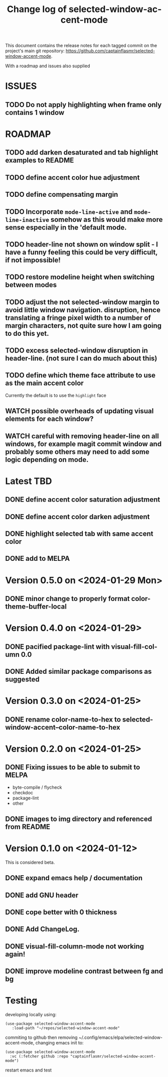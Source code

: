 #+title: Change log of selected-window-accent-mode
#+author: James Dyer
#+email: captainflasmr@gmail.com
#+language: en
#+options: ':t toc:t author:nil email:nil num:t title:t
#+startup: showall

This document contains the release notes for each tagged commit on the
project's main git repository: [[https://github.com/captainflasmr/selected-window-accent-mode]].

With a roadmap and issues also supplied

* ISSUES

** TODO Do not apply highlighting when frame only contains 1 window

* ROADMAP

** TODO add darken desaturated and tab highlight examples to README
** TODO define accent color hue adjustment
** TODO define compensating margin
** TODO Incorporate =mode-line-active= and =mode-line-inactive= somehow as this would make more sense especially in the 'default mode.
** TODO header-line not shown on window split - I have a funny feeling this could be very difficult, if not impossible!
** TODO restore modeline height when switching between modes
** TODO adjust the not selected-window margin to avoid little window navigation. disruption, hence translating a fringe pixel width to a number of margin characters, not quite sure how I am going to do this yet.
** TODO excess selected-window disruption in header-line. (not sure I can do much about this)
** TODO define which theme face attribute to use as the main accent color
Currently the default is to use the =highlight= face
** WATCH possible overheads of updating visual elements for each window?
** WATCH careful with removing header-line on all windows, for example magit commit window and probably some others may need to add some logic depending on mode.

* Latest TBD

** DONE define accent color saturation adjustment
CLOSED: [2024-02-08 Thu 12:13]
** DONE define accent color darken adjustment
CLOSED: [2024-02-08 Thu 12:13]
** DONE highlight selected tab with same accent color
CLOSED: [2024-02-08 Thu 11:17]
** DONE add to MELPA
CLOSED: [2024-02-04 Sun 11:17]

* Version 0.5.0 on <2024-01-29 Mon>

** DONE minor change to properly format color-theme-buffer-local
CLOSED: [2024-01-29 Mon 16:46]

* Version 0.4.0 on <2024-01-29>

** DONE pacified package-lint with visual-fill-column 0.0
CLOSED: [2024-01-29 Mon 21:11]
** DONE Added similar package comparisons as suggested
CLOSED: [2024-01-29 Mon 21:11]

* Version 0.3.0 on <2024-01-25>

** DONE rename color-name-to-hex to selected-window-accent--color-name-to-hex
CLOSED: [2024-01-25 Thu 11:38]

* Version 0.2.0 on <2024-01-25>

** DONE Fixing issues to be able to submit to MELPA
CLOSED: [2024-01-25 Fri 10:38]
- byte-compile / flycheck
- checkdoc
- package-lint
- other

** DONE images to img directory and referenced from README
CLOSED: [2024-01-25 Fri 09:05]

* Version 0.1.0 on <2024-01-12>

This is considered beta.

** DONE expand emacs help / documentation
CLOSED: [2024-01-12 Fri 12:49]
** DONE add GNU header
CLOSED: [2024-01-12 Fri 07:46]
** DONE cope better with 0 thickness
CLOSED: [2024-01-12 Fri 07:33]
** DONE Add ChangeLog.
CLOSED: [2024-01-11 Thu 16:16]
** DONE visual-fill-column-mode not working again!
CLOSED: [2024-01-11 Thu 17:17]
** DONE improve modeline contrast between fg and bg
CLOSED: [2024-01-11 Thu 16:19]

* Testing

developing locally using:
#+begin_src elisp
(use-package selected-window-accent-mode
   :load-path "~/repos/selected-window-accent-mode"
#+end_src

commiting to github then removing ~/.config/emacs/elpa/selected-window-accent-mode, changing emacs init to:

#+begin_src elisp
(use-package selected-window-accent-mode
  :vc (:fetcher github :repo "captainflasmr/selected-window-accent-mode")
#+end_src

restart emacs and test
